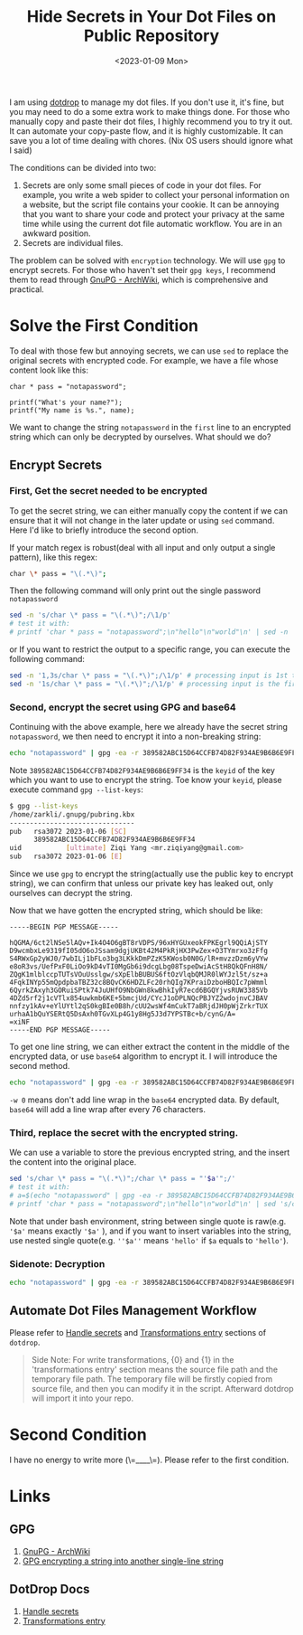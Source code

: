 #+title: Hide Secrets in Your Dot Files on Public Repository
#+date:  <2023-01-09 Mon>
#+hugo_lastmod: <2023-01-09 Mon>
#+hugo_base_dir: ../
#+hugo_categories: Rice
#+hugo_tags: rice dotfile shell
#+description: When upload your dot files repo to host, secrets in some files(maybe one or two lines) could make you feel crazy about whether or not should you make the repo public. However, there is a trick to handle the awkward situation.

I am using [[https://github.com/deadc0de6/dotdrop][dotdrop]] to manage my dot files. If you don't use it, it's fine, but you may need to do a some extra work to make things done. For those who manually copy and paste their dot files, I highly recommend you to try it out. It can automate your copy-paste flow, and it is highly customizable. It can save you a lot of time dealing with chores. (Nix OS users should ignore what I said)

The conditions can be divided into two:
  1. Secrets are only some small pieces of code in your dot files. For example, you write a web spider to collect your personal information on a website, but the script file contains your cookie. It can be annoying that you want to share your code and protect your privacy at the same time while using the current dot file automatic workflow. You are in an awkward position.
  2. Secrets are individual files.

The problem can be solved with =encryption= technology. We will use =gpg= to encrypt secrets. For those who haven't set their =gpg keys=, I recommend them to read through [[https://wiki.archlinux.org/title/GnuPG][GnuPG - ArchWiki]], which is comprehensive and practical.

* Solve the First Condition
To deal with those few but annoying secrets, we can use =sed= to replace the original secrets with encrypted code. For example, we have a file whose content look like this:

#+begin_src plain
char * pass = "notapassword";

printf("What's your name?");
printf("My name is %s.", name);
#+end_src

We want to change the string =notapassword= in the =first= line to an encrypted string which can only be decrypted by ourselves. What should we do?

** Encrypt Secrets
*** First, Get the secret needed to be encrypted
To get the secret string, we can either manually copy the content if we can ensure that it will not change in the later update or using =sed= command. Here I'd like to briefly introduce the second option.

If your match regex is robust(deal with all input and only output a single pattern), like this regex:
#+begin_src bash
char \* pass = "\(.*\)";
#+end_src

Then the following command will only print out the single password =notapassword=

#+begin_src bash
sed -n 's/char \* pass = "\(.*\)";/\1/p'
# test it with:
# printf 'char * pass = "notapassword";\n"hello"\n"world"\n' | sed -n 's/char \* pass = "\(.*\)";/\1/p'
#+end_src

or If you want to restrict the output to a specific range, you can execute the following command:

#+begin_src bash
sed -n '1,3s/char \* pass = "\(.*\)";/\1/p' # processing input is 1st to 3st lines
sed -n '1s/char \* pass = "\(.*\)";/\1/p' # processing input is the first line
#+end_src

*** Second, encrypt the secret using GPG and base64
Continuing with the above example, here we already have the secret string =notapassword=, we then need to encrypt it into a non-breaking string:

#+begin_src bash
echo "notapassword" | gpg -ea -r 389582ABC15D64CCFB74D82F934AE9B6B6E9FF34
#+end_src

Note =389582ABC15D64CCFB74D82F934AE9B6B6E9FF34= is the =keyid= of the key which you want to use to encrypt the string. Toe know your =keyid=, please execute command =gpg --list-keys=:

#+begin_src bash
$ gpg --list-keys
/home/zarkli/.gnupg/pubring.kbx
-------------------------------
pub   rsa3072 2023-01-06 [SC]
      389582ABC15D64CCFB74D82F934AE9B6B6E9FF34
uid           [ultimate] Ziqi Yang <mr.ziqiyang@gmail.com>
sub   rsa3072 2023-01-06 [E]
#+end_src

Since we use =gpg= to encrypt the string(actually use the public key to encrypt string), we can confirm that unless our private key has leaked out, only ourselves can decrypt the string.

Now that we have gotten the encrypted string, which should be like:

#+begin_src plain
-----BEGIN PGP MESSAGE-----

hQGMA/6ct2lNSe5lAQv+Ik4O4O6gBT8rVDPS/96xHYGUxeokFPKEgrl9QQiAjSTY
D9wcmbxLe9319fI05dO6oJSsam9dgjUKBt42M4PkRjHX3PwZex+O3TYmrxo3zFfg
S4RWxGp2yWJ0/7wbILj1bFLo3bg3LKkkDmPZzK5KWosb0N0G/lR+mvzzDzm6yVYw
e8oR3vs/UefPxF0LiOo9kD4vTI0MgGb6i9dcgLbg08TspeDwiAcStH8QkQFnH8N/
ZQgK1mlblccpTUTsVOuUsslgw/sXpElbBUBUS6ftOzVlqbQMJR0lWYJzl5t/sz+a
4FqkINYp55mQpdpbaTBZ32c8BQvCK6HDZLFc20rhQIg7KPraiDzboHBQIc7pWmml
6QyrkZAxyh3GORuiSPtk74JuUHfO9NbGWn8kwBhkIyR7ecd6BGQYjvsRUW3385Vb
4DZd5rf2j1cVTlx854uwkmb6KE+5bmcjUd/CYcJ1oDPLNQcPBJYZ2wdojnvCJBAV
nnfzy1kAv+eYlUYtl2qS0kgBIe0B8h/cUU2wsWf4mCukT7aBRjdJH0pWjZrkrTUX
urhaA1bQuYSERtQ5DsAxh0TGvXLp4G1y8Hg5J3d7YPSTBc+b/cynG/A=
=xiNF
-----END PGP MESSAGE-----
#+end_src

To get one line string, we can either extract the content in the middle of the encrypted data, or use =base64= algorithm to encrypt it. I will introduce the second method.

#+begin_src bash
echo "notapassword" | gpg -ea -r 389582ABC15D64CCFB74D82F934AE9B6B6E9FF34 | base64 -w 0
#+end_src

=-w 0= means don't add line wrap in the =base64= encrypted data. By default, =base64= will add a line wrap after every 76 characters.

*** Third, replace the secret with the encrypted string.

We can use a variable to store the previous encrypted string, and the insert the content into the original place.
#+begin_src bash
sed 's/char \* pass = "\(.*\)";/char \* pass = "'$a'";/'
# test it with:
# a=$(echo "notapassword" | gpg -ea -r 389582ABC15D64CCFB74D82F934AE9B6B6E9FF34 | base64 -w 0)
# printf 'char * pass = "notapassword";\n"hello"\n"world"\n' | sed 's/char \* pass = "\(.*\)";/char \* pass = "'$a'";/'
#+end_src
Note that under bash environment, string between single quote is raw(e.g. ='$a'= means exactly ='$a'= ), and if you want to insert variables into the string, use nested single quote(e.g. =''$a''= means ='hello'= if =$a= equals to ='hello'=).

*** Sidenote: Decryption
#+begin_src bash
echo "notapassword" | gpg -ea -r 389582ABC15D64CCFB74D82F934AE9B6B6E9FF34 | base64 -w 0 | base64 -d | gpg -d
#+end_src

** Automate Dot Files Management Workflow
Please refer to [[https://dotdrop.readthedocs.io/en/latest/howto/sensitive-dotfiles/][Handle secrets]] and [[https://dotdrop.readthedocs.io/en/latest/config/config-transformations/][Transformations entry]] sections of =dotdrop=.
#+begin_quote
Side Note: For write transformations, {0} and {1} in the 'transformations entry' section means the source file path and the temporary file path. The temporary file will be firstly copied from source file, and then you can modify it in the script. Afterward dotdrop will import it into your repo.
#+end_quote
* Second Condition
I have no energy to write more (\=____\=). Please refer to the first condition.



* Links
** GPG
1. [[https://wiki.archlinux.org/title/GnuPG][GnuPG - ArchWiki]]
2. [[https://disjoint.ca/til/2017/09/23/gpg-encrypting-a-string-into-another-single-line-string/][GPG encrypting a string into another single-line string]]
** DotDrop Docs
1. [[https://dotdrop.readthedocs.io/en/latest/howto/sensitive-dotfiles/][Handle secrets]]
2. [[https://dotdrop.readthedocs.io/en/latest/config/config-transformations/][Transformations entry]]

